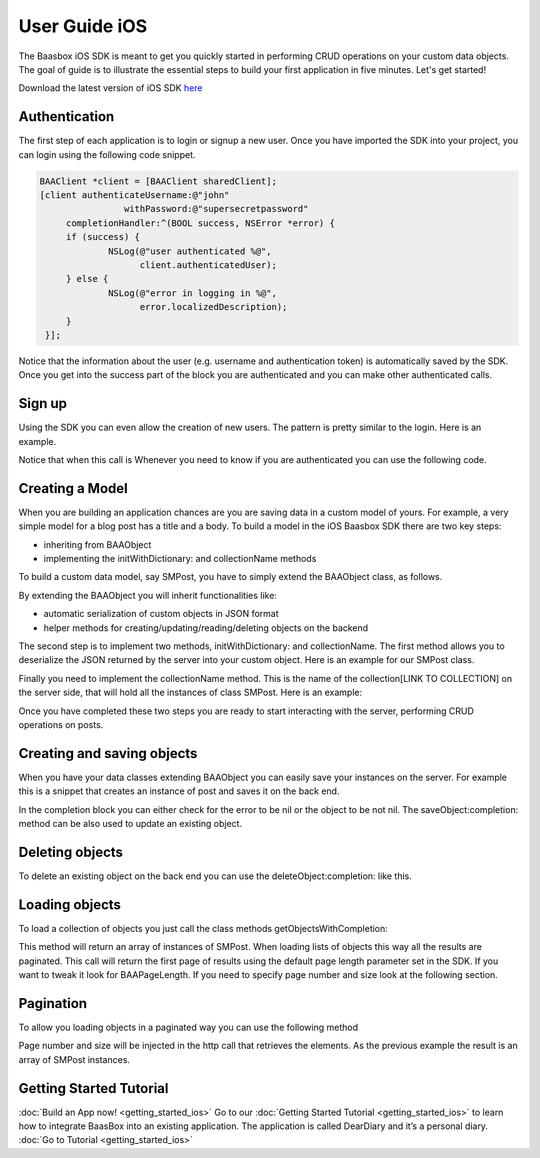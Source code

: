 User Guide iOS
==============

The Baasbox iOS SDK is meant to get you quickly started in performing
CRUD operations on your custom data objects. The goal of guide is to
illustrate the essential steps to build your first application in five
minutes. Let's get started!

Download the latest version of iOS SDK
`here <http://www.baasbox.com/?wpdmact=process&did=OS5ob3RsaW5r/>`_

Authentication
--------------

The first step of each application is to login or signup a new user.
Once you have imported the SDK into your project, you can login using
the following code snippet.

.. code-block:: c

   BAAClient *client = [BAAClient sharedClient];   [client authenticateUsername:@"john" 
                   withPassword:@"supersecretpassword"	completionHandler:^(BOOL success, NSError *error) { 
        if (success) {		NSLog(@"user authenticated %@", 
                      client.authenticatedUser);	} else {		NSLog(@"error in logging in %@", 
                      error.localizedDescription);	}
    }];

Notice that the information about the user (e.g. username and
authentication token) is automatically saved by the SDK. Once you get
into the success part of the block you are authenticated and you can
make other authenticated calls.

Sign up
-------

Using the SDK you can even allow the creation of new users. The pattern
is pretty similar to the login. Here is an example.

.. raw:: html

   <pre>
   <html>
   <!-- Sign Up-->
           <div class="codecolorer-container text geshi" style="overflow:auto;white-space:nowrap;width:700px;height:230px;">
               <table cellpadding="0" cellspacing="0">
                   <tbody>
                       <tr>
                           <td class="line-numbers">
                           <div>
                               1
                               <br>
                               2
                               <br>
                               3
                               <br>
                               4
                               <br>
                               5
                               <br>
                               6
                               <br>
                               7
                               <br>
                               8
                               <br>
                               9
                               <br>
                               10
                               <br>
                               11
                               <br/>
                               12
                           </div></td>
                           <td>
                           <div class="text codecolorer" style="white-space:nowrap">
                               <span class="class">BAAClient</span> *client = [BAAClient sharedClient];
                               <br/>
                               [client createUserWithUsername:<span class="string">@"john"</span>
                               <br/>
                               &nbsp;&nbsp;&nbsp;&nbsp;&nbsp;&nbsp;&nbsp;&nbsp;&nbsp;&nbsp;&nbsp;&nbsp;&nbsp;&nbsp;&nbsp;&nbsp;&nbsp;&nbsp;&nbsp;<span class="field">andPassword:</span><span class="string">@"supersecretpassword"</span>
                               <br/>
                               &nbsp;&nbsp;&nbsp;&nbsp;&nbsp;&nbsp;&nbsp;&nbsp;&nbsp;&nbsp;&nbsp;&nbsp;&nbsp;<span class="field">completionHandler:^</span>(<span class="specialoperator">BOOL</span> success, NSError *error) {                           <br/>
                               <span class="tab1"></span><span class="specialoperator">if</span> (success) {
                               <br/>
                               <span class="tab2"></span>NSLog(<span class="string">@"user created %@",</span>
                               <br/>
                               <span class="tab3"></span> client.authenticatedUser); <span class="tab1"></span>
                               <br />
                               <span class="tab1"></span>}
                               <br />
                               <span class="tab1"></span><span class="specialoperator">else</span>{
                               <br />
                               <span class="tab2"></span>NSLog(<span class="string">@"error in creating user: %@"</span>, error);
                               <br/>
                               <span class="tab1"></span>}
                               </br />
                               }];
                           </div></td>
                       </tr>
                   </tbody>
               </table>
           </div>
   </html>
   </pre>

Notice that when this call is Whenever you need to know if you are
authenticated you can use the following code.

.. raw:: html

   <pre>
   <html>
   <!-- Notice Sign Up-->
           <div class="codecolorer-container text geshi" style="overflow:auto;white-space:nowrap;width:700px;height:120px;">
               <table cellpadding="0" cellspacing="0">
                   <tbody>
                       <tr>
                           <td class="line-numbers">
                           <div>
                               1
                               <br>
                               2
                               <br>
                               3
                               <br>
                               4
                               <br>
                               5
                               <br>
                               6
                           </div></td>
                           <td>
                           <div class="text codecolorer" style="white-space:nowrap">
                               <span class="class">BAAClient</span> *client = [BAAClient sharedClient];
                               <br/>
                               <span class="specialoperator">if</span> (client.isAuthenticated) {
                               <br />
                               <span class="tab1"></span>// authenticated
                               <br/>
                               } <span class="specialoperator">else</span> {
                               <br />
                               <span class="tab1"></span>// not authenticated. Login or signup.
                               <br/>
                               }
                           </div></td>
                       </tr>
                   </tbody>
               </table>
           </div>
   </html>
   </pre>

Creating a Model
----------------

When you are building an application chances are you are saving data in
a custom model of yours. For example, a very simple model for a blog
post has a title and a body. To build a model in the iOS Baasbox SDK
there are two key steps:

-  inheriting from BAAObject
-  implementing the initWithDictionary: and collectionName methods

To build a custom data model, say SMPost, you have to simply extend the
BAAObject class, as follows.

.. raw:: html

   <pre>
   <!-- Creating a Model-->
           <div class="codecolorer-container text geshi" style="overflow:auto;white-space:nowrap;width:700px;height:85px;">
               <table cellpadding="0" cellspacing="0">
                   <tbody>
                       <tr>
                           <td class="line-numbers">
                           <div>
                               1
                               <br>
                               2
                               <br>
                               3
                               <br>
                               4
                           </div></td>
                           <td>
                           <div class="text codecolorer" style="white-space:nowrap">
                               <span class="annotation">@interface</span> SMPost : BAAObject
                               <br />
                               <span class="annotation">@property</span> (copy) NSString *postTitle;
                               <br />
                               <span class="annotation">@property</span> (copy) NSString *postBody;
                               <br />
                               <span class="annotation">@end</span>
                           </div></td>
                       </tr>
                   </tbody>
               </table>
           </div>
   </pre>

By extending the BAAObject you will inherit functionalities like:

-  automatic serialization of custom objects in JSON format
-  helper methods for creating/updating/reading/deleting objects on the
   backend

The second step is to implement two methods, initWithDictionary: and
collectionName. The first method allows you to deserialize the JSON
returned by the server into your custom object. Here is an example for
our SMPost class.

.. raw:: html

   <pre>
   <div class="codecolorer-container text geshi" style="overflow:auto;white-space:nowrap;width:700px;height:155px;">
               <table cellpadding="0" cellspacing="0">
                   <tbody>
                       <tr>
                           <td class="line-numbers">
                           <div>
                               1
                               <br>
                               2
                               <br>
                               3
                               <br>
                               4
                               <br>
                               5
                               <br>
                               6
                               <br>
                               7
                               <br>
                               8
                           </div></td>
                           <td>
                           <div class="text codecolorer" style="white-space:nowrap">
                               - (<span class="specialoperator">instancetype</span> *) initWithDictionary:(<span class="class">NSDictionary</span> *)dictionary {
                               <br />
                               <span class="tab1"></span>self = [super initWithDictionary:dictionary];
                               <br />
                               <span class="tab1"></span><span class="specialoperator">if</span> (self) {
                               <br />
                               <span class="tab2"></span>_postTitle = dictionary[<span class="string">@"postTitle"</span>];
                               <br />
                               <span class="tab2"></span>_postBody = dictionary[<span class="string">@"postBody"</span>];
                               <br />
                               <span class="tab1"></span>}
                               <br />
                               <span class="tab1"></span><span class="specialoperator">return</span> self;
                               <br />
                               }
                           </div></td>
                       </tr>
                   </tbody>
               </table>
           </div>
   </pre>

Finally you need to implement the collectionName method. This is the
name of the collection[LINK TO COLLECTION] on the server side, that will
hold all the instances of class SMPost. Here is an example:

.. raw:: html

   <pre>
   <div class="codecolorer-container text geshi" style="overflow:auto;white-space:nowrap;width:700px;height:85px;">
               <table cellpadding="0" cellspacing="0">
                   <tbody>
                       <tr>
                           <td class="line-numbers">
                           <div>
                               1
                               <br>
                               2
                               <br>
                               3
                               <br>
                               4
                           </div></td>
                           <td>
                           <div class="text codecolorer" style="white-space:nowrap">
                               - (<span class="specialoperator">NSString</span> *) collectionName {
                               <br />
                               &nbsp;&nbsp;<span class="specialoperator">return</span> <span class="string">@"document/posts"</span>;
                               <br />
                               }
                               <br />
                               <span class="annotation">@end</span>
                           </div></td>
                       </tr>
                   </tbody>
               </table>
           </div>
   </pre>

Once you have completed these two steps you are ready to start
interacting with the server, performing CRUD operations on posts.

Creating and saving objects
---------------------------

When you have your data classes extending BAAObject you can easily save
your instances on the server. For example this is a snippet that creates
an instance of post and saves it on the back end.

.. raw:: html

   <pre>
   <!-- Creating and saving objects-->
           <div class="codecolorer-container text geshi" style="overflow:auto;white-space:nowrap;width:700px;height:210px;">
               <table cellpadding="0" cellspacing="0">
                   <tbody>
                       <tr>
                           <td class="line-numbers">
                           <div>
                               1
                               <br>
                               2
                               <br>
                               3
                               <br>
                               4
                               <br>
                               5
                               <br>
                               6
                               <br>
                               7
                               <br>
                               8
                               <br>
                               9
                               <br>
                               10
                               <br>
                               11
                           </div></td>
                           <td>
                           <div class="text codecolorer" style="white-space:nowrap">
                               <span class="class">SMPost</span> *p = [[SMPost alloc] init];
                               <br />
                               p.postTitle = <span class="string">@"Title"</span>;
                               <br />
                               p.postBody = <span class="string">@"Body"</span>;
                               <br />
                               [SMPost saveObject:p
                               <br />
                               &nbsp;&nbsp;&nbsp;&nbsp;&nbsp;&nbsp;&nbsp;&nbsp;<span class="field">completion:^</span>(SMPost *post, NSError *error) {
                               <br />
                               <span class="tab1"></span><span class="specialoperator">if</span> (error == <span class="specialcharacter">nil</span>) {
                               <br />
                               <span class="tab2"></span>NSLog(<span class="string">@"created post on server %@</span>", post);
                               <br />
                               <span class="tab1"></span>} <span class="specialoperator">else</span> {
                               <br />
                               <span class="tab2"></span>NSLog(<span class="string">@"error in saving %@</span>", error);
                               <br />
                               <span class="tab1"></span>}
                               <br />
                               }];
                           </div></td>
                       </tr>
                   </tbody>
               </table>
           </div>
   </pre>

In the completion block you can either check for the error to be nil or
the object to be not nil. The saveObject:completion: method can be also
used to update an existing object. 

Deleting objects
----------------

To delete an existing object on the back end you can use the
deleteObject:completion: like this.

.. raw:: html

   <pre>
   <!-- Deleting Objects-->
           <div class="codecolorer-container text geshi" style="overflow:auto;white-space:nowrap;width:700px;height:155px;">
               <table cellpadding="0" cellspacing="0">
                   <tbody>
                       <tr>
                           <td class="line-numbers">
                           <div>
                               1
                               <br>
                               2
                               <br>
                               3
                               <br>
                               4
                               <br>
                               5
                               <br>
                               6
                               <br>
                               7
                               <br>
                               8
                           </div></td>
                           <td>
                           <div class="text codecolorer" style="white-space:nowrap">
                               <span class="comment">// p is an instance of post</span>
                               <br />
                               [SMPost deleteObject:p <span class="field">withCompletion:^</span>(<span class="specialcharacter">BOOL</span> success, NSError *error) {
                               <br />
                               <span class="tab1"></span><span class="specialoperator">if</span> (success) {
                               <br />
                               <span class="tab2"></span>NSLog(<span class="string">@"Post deleted"</span>);
                               <br />
                               <span class="tab1"></span>} <span class="specialoperator">else</span> {
                               <br />
                               <span class="tab2"></span>NSLog(<span class="string">@"Post not deleted %@"</span>, error.localizedDescription);
                               <br />
                               <span class="tab1"></span>}
                               <br />
                               }];
                           </div></td>
                       </tr>
                   </tbody>
               </table>
           </div>
   </html>
   </pre>

Loading objects
---------------

To load a collection of objects you just call the class methods
getObjectsWithCompletion:

.. raw:: html

   <pre>
   <!-- Loading Objects-->
           <div class="codecolorer-container text geshi" style="overflow:auto;white-space:nowrap;width:700px;height:50px;">
               <table cellpadding="0" cellspacing="0">
                   <tbody>
                       <tr>
                           <td class="line-numbers">
                           <div>
                               1
                               <br>
                               2
                           </div></td>
                           <td>
                           <div class="text codecolorer" style="white-space:nowrap">
                               [SMPost getObjectsWithCompletion:^(<span class="class">NSArray</span> *objects, <span class="class">NSError</span> *error) {
                               <br />
                               }];
                           </div></td>
                       </tr>
                   </tbody>
               </table>
           </div>
   </pre>

This method will return an array of instances of SMPost. When loading
lists of objects this way all the results are paginated. This call will
return the first page of results using the default page length parameter
set in the SDK. If you want to tweak it look for BAAPageLength. If you
need to specify page number and size look at the following section. 

Pagination 
----------

To allow you loading objects in a paginated way you can
use the following method

.. raw:: html

   <pre>
   <html>
   <!-- Pagination -->
           <div class="codecolorer-container text geshi" style="overflow:auto;white-space:nowrap;width:700px;height:175px;">
               <table cellpadding="0" cellspacing="0">
                   <tbody>
                       <tr>
                           <td class="line-numbers">
                           <div>
                               1
                               <br>
                               2
                               <br>
                               3
                               <br>
                               4
                               <br>
                               5
                               <br>
                               6
                               <br>
                               7
                               <br>
                               8
                               <br/>
                               9
                           </div></td>
                           <td>
                           <div class="text codecolorer" style="white-space:nowrap">
                               [SMPost getObjectsWithParams:@{kPageNumber : @0, kPageSize : @10}
                               <br/>
                               &nbsp;&nbsp;&nbsp;&nbsp;&nbsp;&nbsp;&nbsp;&nbsp;&nbsp;&nbsp;&nbsp;&nbsp;&nbsp;&nbsp;&nbsp;&nbsp;&nbsp;&nbsp;<span class="field">completion:^</span>(<span class="class">NSArray</span> *objects,<span class="class">NSError</span> *error) {
                               <br/>
                               <span class="tab1"></span><span class="specialoperator">if</span> (error == <span class="specialcharacter">nil</span>) {
                               <br/>
                               <span class="tab2"></span>_posts = [objects mutableCopy];
                               <br/>
                               <span class="tab2"></span>[self.tableView reloadData];
                               <br/>
                               <span class="tab1"></span>} <span class="specialoperator">else</span> {
                               <br/>
                               <span class="tab2"></span>NSLog(<span class="string">@"error %@</span>", error.localizedDescription);
                               <br/>
                               <span class="tab1"></span>}
                               <br/>
                               }];
                           </div></td>
                       </tr>
                   </tbody>
               </table>
           </div>
   </html>
   </pre>

Page number and size will be injected in the http call that retrieves
the elements. As the previous example the result is an array of SMPost
instances.

Getting Started Tutorial
------------------------

:doc:`Build an App now! <getting_started_ios>` Go to our :doc:`Getting Started Tutorial <getting_started_ios>` to learn how to integrate BaasBox into
an existing application. The application is called DearDiary and it’s a
personal diary. :doc:`Go to Tutorial <getting_started_ios>`
